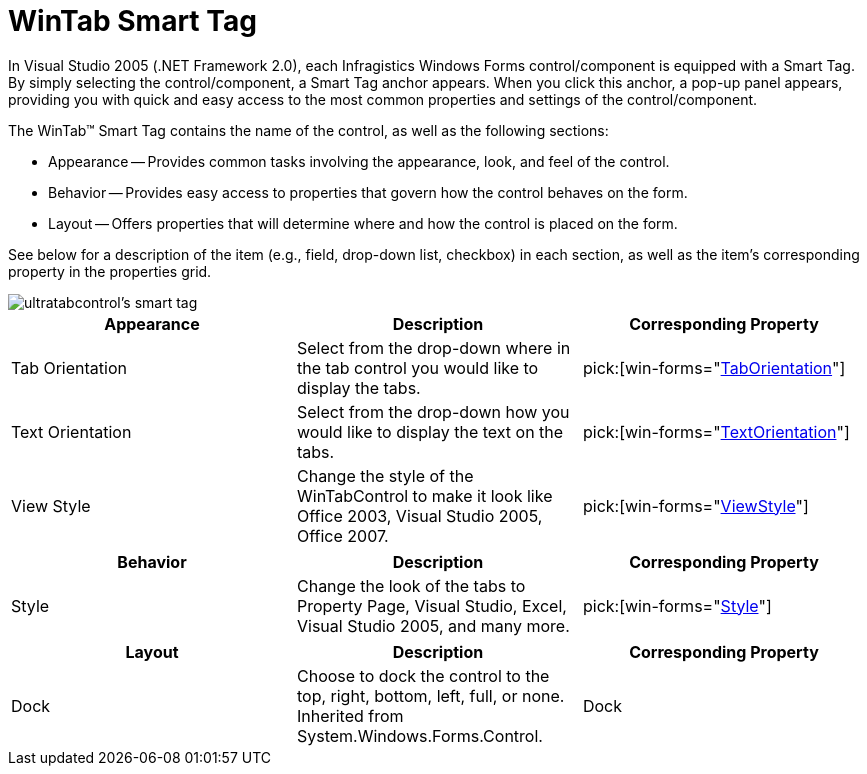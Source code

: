 ﻿////

|metadata|
{
    "name": "wintab-smart-tag",
    "controlName": ["WinTab"],
    "tags": ["Getting Started"],
    "guid": "{DA9B0E5D-5A97-417D-9D02-351E60DE87B2}",  
    "buildFlags": [],
    "createdOn": "0001-01-01T00:00:00Z"
}
|metadata|
////

= WinTab Smart Tag

In Visual Studio 2005 (.NET Framework 2.0), each Infragistics Windows Forms control/component is equipped with a Smart Tag. By simply selecting the control/component, a Smart Tag anchor appears. When you click this anchor, a pop-up panel appears, providing you with quick and easy access to the most common properties and settings of the control/component.

The WinTab™ Smart Tag contains the name of the control, as well as the following sections:

* Appearance -- Provides common tasks involving the appearance, look, and feel of the control.
* Behavior -- Provides easy access to properties that govern how the control behaves on the form.
* Layout -- Offers properties that will determine where and how the control is placed on the form.

See below for a description of the item (e.g., field, drop-down list, checkbox) in each section, as well as the item's corresponding property in the properties grid.

image::images/WinTabs_The_WinTabControl_Smart_Tag_01.png[ultratabcontrol's smart tag]

[options="header", cols="a,a,a"]
|====
|Appearance|Description|Corresponding Property

|Tab Orientation
|Select from the drop-down where in the tab control you would like to display the tabs.
| pick:[win-forms="link:{ApiPlatform}win.ultrawintabcontrol{ApiVersion}~infragistics.win.ultrawintabcontrol.ultratabcontrolbase~taborientation.html[TabOrientation]"] 

|Text Orientation
|Select from the drop-down how you would like to display the text on the tabs.
| pick:[win-forms="link:{ApiPlatform}win.ultrawintabcontrol{ApiVersion}~infragistics.win.ultrawintabcontrol.ultratabcontrolbase~textorientation.html[TextOrientation]"] 

|View Style
|Change the style of the WinTabControl to make it look like Office 2003, Visual Studio 2005, Office 2007.
| pick:[win-forms="link:{ApiPlatform}win.ultrawintabcontrol{ApiVersion}~infragistics.win.ultrawintabcontrol.ultratabcontrolbase~viewstyle.html[ViewStyle]"] 

|====

[options="header", cols="a,a,a"]
|====
|Behavior|Description|Corresponding Property

|Style
|Change the look of the tabs to Property Page, Visual Studio, Excel, Visual Studio 2005, and many more.
| pick:[win-forms="link:{ApiPlatform}win.ultrawintabcontrol{ApiVersion}~infragistics.win.ultrawintabcontrol.ultratabcontrolbase~style.html[Style]"] 

|====

[options="header", cols="a,a,a"]
|====
|Layout|Description|Corresponding Property

|Dock
|Choose to dock the control to the top, right, bottom, left, full, or none. Inherited from System.Windows.Forms.Control.
|Dock

|====